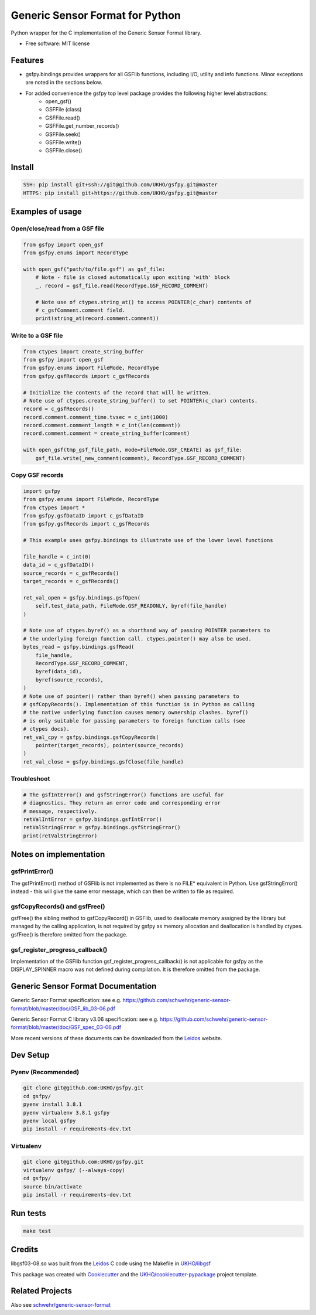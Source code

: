 ================================
Generic Sensor Format for Python
================================


.. image:: https://github.com/UKHO/gsfpy/workflows/Python%20package/badge.svg
     :target: https://github.com/UKHO/gsfpy/actions?query=workflow%3A%22Python+package%22

Python wrapper for the C implementation of the Generic Sensor Format library.


* Free software: MIT license

Features
--------

* gsfpy.bindings provides wrappers for all GSFlib functions, including I/O, utility and info functions.
  Minor exceptions are noted in the sections below.
* For added convenience the gsfpy top level package provides the following higher level abstractions:
    * open_gsf()
    * GSFFile (class)
    * GSFFile.read()
    * GSFFile.get_number_records()
    * GSFFile.seek()
    * GSFFile.write()
    * GSFFile.close()

Install
-------

.. code-block:: bash

    SSH: pip install git+ssh://git@github.com/UKHO/gsfpy.git@master
    HTTPS: pip install git+https://github.com/UKHO/gsfpy.git@master

Examples of usage
-----------------

Open/close/read from a GSF file
^^^^^^^^^^^^^^^^^^^^^^^^^^^^^^^

.. code-block:: python

    from gsfpy import open_gsf
    from gsfpy.enums import RecordType

    with open_gsf("path/to/file.gsf") as gsf_file:
        # Note - file is closed automatically upon exiting 'with' block
        _, record = gsf_file.read(RecordType.GSF_RECORD_COMMENT)

        # Note use of ctypes.string_at() to access POINTER(c_char) contents of
        # c_gsfComment.comment field.
        print(string_at(record.comment.comment))

Write to a GSF file
^^^^^^^^^^^^^^^^^^^

.. code-block:: python

    from ctypes import create_string_buffer
    from gsfpy import open_gsf
    from gsfpy.enums import FileMode, RecordType
    from gsfpy.gsfRecords import c_gsfRecords

    # Initialize the contents of the record that will be written.
    # Note use of ctypes.create_string_buffer() to set POINTER(c_char) contents.
    record = c_gsfRecords()
    record.comment.comment_time.tvsec = c_int(1000)
    record.comment.comment_length = c_int(len(comment))
    record.comment.comment = create_string_buffer(comment)

    with open_gsf(tmp_gsf_file_path, mode=FileMode.GSF_CREATE) as gsf_file:
        gsf_file.write(_new_comment(comment), RecordType.GSF_RECORD_COMMENT)

Copy GSF records
^^^^^^^^^^^^^^^^

.. code-block:: python

    import gsfpy
    from gsfpy.enums import FileMode, RecordType
    from ctypes import *
    from gsfpy.gsfDataID import c_gsfDataID
    from gsfpy.gsfRecords import c_gsfRecords

    # This example uses gsfpy.bindings to illustrate use of the lower level functions

    file_handle = c_int(0)
    data_id = c_gsfDataID()
    source_records = c_gsfRecords()
    target_records = c_gsfRecords()

    ret_val_open = gsfpy.bindings.gsfOpen(
        self.test_data_path, FileMode.GSF_READONLY, byref(file_handle)
    )

    # Note use of ctypes.byref() as a shorthand way of passing POINTER parameters to
    # the underlying foreign function call. ctypes.pointer() may also be used.
    bytes_read = gsfpy.bindings.gsfRead(
        file_handle,
        RecordType.GSF_RECORD_COMMENT,
        byref(data_id),
        byref(source_records),
    )
    # Note use of pointer() rather than byref() when passing parameters to
    # gsfCopyRecords(). Implementation of this function is in Python as calling
    # the native underlying function causes memory ownership clashes. byref()
    # is only suitable for passing parameters to foreign function calls (see
    # ctypes docs).
    ret_val_cpy = gsfpy.bindings.gsfCopyRecords(
        pointer(target_records), pointer(source_records)
    )
    ret_val_close = gsfpy.bindings.gsfClose(file_handle)

Troubleshoot
^^^^^^^^^^^^

.. code-block:: python

    # The gsfIntError() and gsfStringError() functions are useful for
    # diagnostics. They return an error code and corresponding error
    # message, respectively.
    retValIntError = gsfpy.bindings.gsfIntError()
    retValStringError = gsfpy.bindings.gsfStringError()
    print(retValStringError)

Notes on implementation
-----------------------
gsfPrintError()
^^^^^^^^^^^^^^^
The gsfPrintError() method of GSFlib is not implemented as there is no FILE* equivalent in Python. Use gsfStringError() instead - this will
give the same error message, which can then be written to file as required.

gsfCopyRecords() and gsfFree()
^^^^^^^^^^^^^^^^^^^^^^^^^^^^^^
gsfFree() the sibling method to gsfCopyRecord() in GSFlib, used to deallocate memory assigned by the library but managed by the calling application,
is not required by gsfpy as memory allocation and deallocation is handled by ctypes. gsfFree() is therefore omitted from the package.

gsf_register_progress_callback()
^^^^^^^^^^^^^^^^^^^^^^^^^^^^^^^^
Implementation of the GSFlib function gsf_register_progress_callback() is not applicable for gsfpy as the DISPLAY_SPINNER macro was not defined
during compilation. It is therefore omitted from the package.

Generic Sensor Format Documentation
-----------------------------------

Generic Sensor Format specification: see e.g. https://github.com/schwehr/generic-sensor-format/blob/master/doc/GSF_lib_03-06.pdf

Generic Sensor Format C library v3.06 specification: see e.g. https://github.com/schwehr/generic-sensor-format/blob/master/doc/GSF_spec_03-06.pdf

More recent versions of these documents can be downloaded from the Leidos_ website.

Dev Setup
---------

Pyenv (Recommended)
^^^^^^^^^^^^^^^^^^^

.. code-block:: bash

    git clone git@github.com:UKHO/gsfpy.git
    cd gsfpy/
    pyenv install 3.8.1
    pyenv virtualenv 3.8.1 gsfpy
    pyenv local gsfpy
    pip install -r requirements-dev.txt

Virtualenv
^^^^^^^^^^

.. code-block:: bash

    git clone git@github.com:UKHO/gsfpy.git
    virtualenv gsfpy/ (--always-copy)
    cd gsfpy/
    source bin/activate
    pip install -r requirements-dev.txt

Run tests
---------

.. code-block:: bash

    make test

Credits
-------

libgsf03-08.so was built from the Leidos_ C code using the Makefile in `UKHO/libgsf`_

This package was created with Cookiecutter_ and the `UKHO/cookiecutter-pypackage`_ project template.

Related Projects
----------------
Also see `schwehr/generic-sensor-format`_

.. _Leidos: https://www.leidos.com/products/ocean-marine
.. _`schwehr/generic-sensor-format`: https://github.com/schwehr/generic-sensor-format/
.. _Cookiecutter: https://github.com/cookiecutter/cookiecutter
.. _`UKHO/cookiecutter-pypackage`: https://github.com/UKHO/cookiecutter-pypackage
.. _`UKHO/libgsf`: https://github.com/UKHO/libgsf
